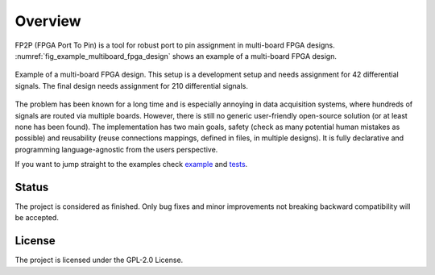 Overview
--------

FP2P (FPGA Port To Pin) is a tool for robust port to pin assignment in multi-board FPGA designs.
:numref:`fig_example_multiboard_fpga_design` shows an example of a multi-board FPGA design.

.. figure:: images/example_multiboard_fpga_design.jpg
   :name: fig_example_multiboard_fpga_design
   :alt: Example of a multi-board FPGA design.
   :align: center
   :scale: 40

   Example of a multi-board FPGA design.
   This setup is a development setup and needs assignment for 42 differential signals.
   The final design needs assignment for 210 differential signals.

The problem has been known for a long time and is especially annoying in data acquisition systems, where hundreds of signals are routed via multiple boards.
However, there is still no generic user-friendly open-source solution (or at least none has been found).
The implementation has two main goals, safety (check as many potential human mistakes as possible) and reusability (reuse connections mappings, defined in files, in multiple designs).
It is fully declarative and programming language-agnostic from the users perspective.

If you want to jump straight to the examples check `example <https://github.com/m-kru/fp2p/tree/master/example>`_ and `tests <https://github.com/m-kru/fp2p/tree/master/tests>`_.

Status
======

The project is considered as finished.
Only bug fixes and minor improvements not breaking backward compatibility will be accepted.

License
=======

The project is licensed under the GPL-2.0 License.
